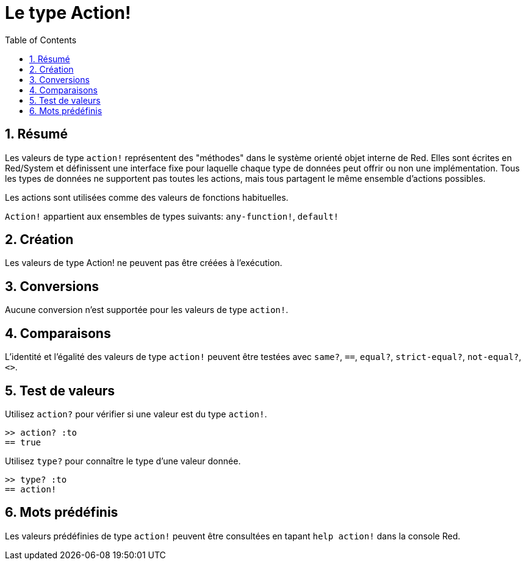 = Le type Action!
:toc:
:numbered:


== Résumé

Les valeurs de type `action!` représentent des "méthodes" dans le système orienté objet interne de Red. Elles sont écrites en Red/System et définissent une interface fixe pour laquelle chaque type de données peut offrir ou non une implémentation. Tous les types de données ne supportent pas toutes les actions, mais tous partagent le même ensemble d'actions possibles.

Les actions sont utilisées comme des valeurs de fonctions habituelles.

`Action!` appartient aux ensembles de types suivants: `any-function!`, `default!`

== Création

Les valeurs de type Action! ne peuvent pas être créées à l'exécution.

== Conversions

Aucune conversion n'est supportée pour les valeurs de type `action!`.

== Comparaisons

L'identité et l'égalité des valeurs de type `action!` peuvent être testées avec `same?`, `==`, `equal?`, `strict-equal?`, `not-equal?`, `<>`.

== Test de valeurs

Utilisez `action?` pour vérifier si une valeur est du type `action!`.

```red
>> action? :to
== true
```

Utilisez `type?` pour connaître le type d'une valeur donnée.

```red
>> type? :to
== action!
```

== Mots prédéfinis

Les valeurs prédéfinies de type `action!` peuvent être consultées en tapant `help action!` dans la console Red.